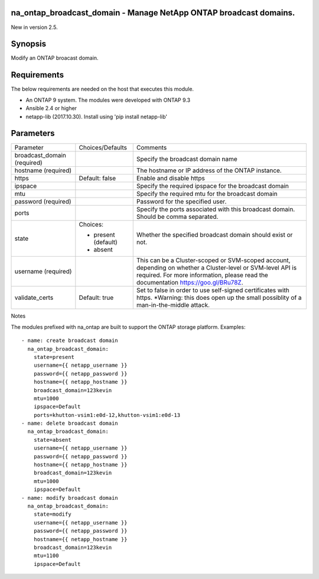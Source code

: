 ==================================================================
na_ontap_broadcast_domain - Manage NetApp ONTAP broadcast domains.
==================================================================
New in version 2.5.

========
Synopsis
========
Modify an ONTAP broacast domain.

============
Requirements
============
The below requirements are needed on the host that executes this module.

* An ONTAP 9 system. The modules were developed with ONTAP 9.3
* Ansible 2.4 or higher
* netapp-lib (2017.10.30). Install using 'pip install netapp-lib'

==========
Parameters
==========

+------------------+---------------------+------------------------------------------+
|   Parameter      |   Choices/Defaults  |                 Comments                 |
+------------------+---------------------+------------------------------------------+
| broadcast_domain |                     | Specify the broadcast domain name        |
| (required)       |                     |                                          |
+------------------+---------------------+------------------------------------------+
| hostname         |                     | The hostname or IP address of the ONTAP  |
| (required)       |                     | instance.                                |
+------------------+---------------------+------------------------------------------+
| https            | Default: false      | Enable and disable https                 |
+------------------+---------------------+------------------------------------------+
| ipspace          |                     | Specify the required ipspace for the     |
|                  |                     | broadcast domain                         |
+------------------+---------------------+------------------------------------------+
| mtu              |                     | Specify the required mtu for the         |
|                  |                     | broadcast domain                         |
+------------------+---------------------+------------------------------------------+
| password         |                     | Password for the specified user.         |
| (required)       |                     |                                          |
+------------------+---------------------+------------------------------------------+
| ports            |                     | Specify the ports associated with this   |
|                  |                     | broadcast domain.  Should be comma       |
|                  |                     | separated.                               |
+------------------+---------------------+------------------------------------------+
| state            | Choices:            | Whether the specified broadcast domain   |
|                  |                     | should exist or not.                     |
|                  | * present (default) |                                          |
|                  | * absent            |                                          |
+------------------+---------------------+------------------------------------------+
| username         |                     | This can be a Cluster-scoped or          |
| (required)       |                     | SVM-scoped account, depending on whether |
|                  |                     | a Cluster-level or SVM-level API is      |
|                  |                     | required. For more information, please   |
|                  |                     | read the documentation                   |
|                  |                     | https://goo.gl/BRu78Z.                   |
+------------------+---------------------+------------------------------------------+
| validate_certs   | Default: true       | Set to false in order to use self-signed |
|                  |                     | certificates with https.  *Warning: this |
|                  |                     | does open up the small possiblity of a   |
|                  |                     | man-in-the-middle attack.                |
+------------------+---------------------+------------------------------------------+

Notes

The modules prefixed with na_ontap are built to support the ONTAP storage platform.
Examples::

 - name: create broadcast domain
   na_ontap_broadcast_domain:
     state=present
     username={{ netapp_username }}
     password={{ netapp_password }}
     hostname={{ netapp_hostname }}
     broadcast_domain=123kevin
     mtu=1000
     ipspace=Default
     ports=khutton-vsim1:e0d-12,khutton-vsim1:e0d-13
 - name: delete broadcast domain
   na_ontap_broadcast_domain:
     state=absent
     username={{ netapp_username }}
     password={{ netapp_password }}
     hostname={{ netapp_hostname }}
     broadcast_domain=123kevin
     mtu=1000
     ipspace=Default
 - name: modify broadcast domain
   na_ontap_broadcast_domain:
     state=modify
     username={{ netapp_username }}
     password={{ netapp_password }}
     hostname={{ netapp_hostname }}
     broadcast_domain=123kevin
     mtu=1100
     ipspace=Default
